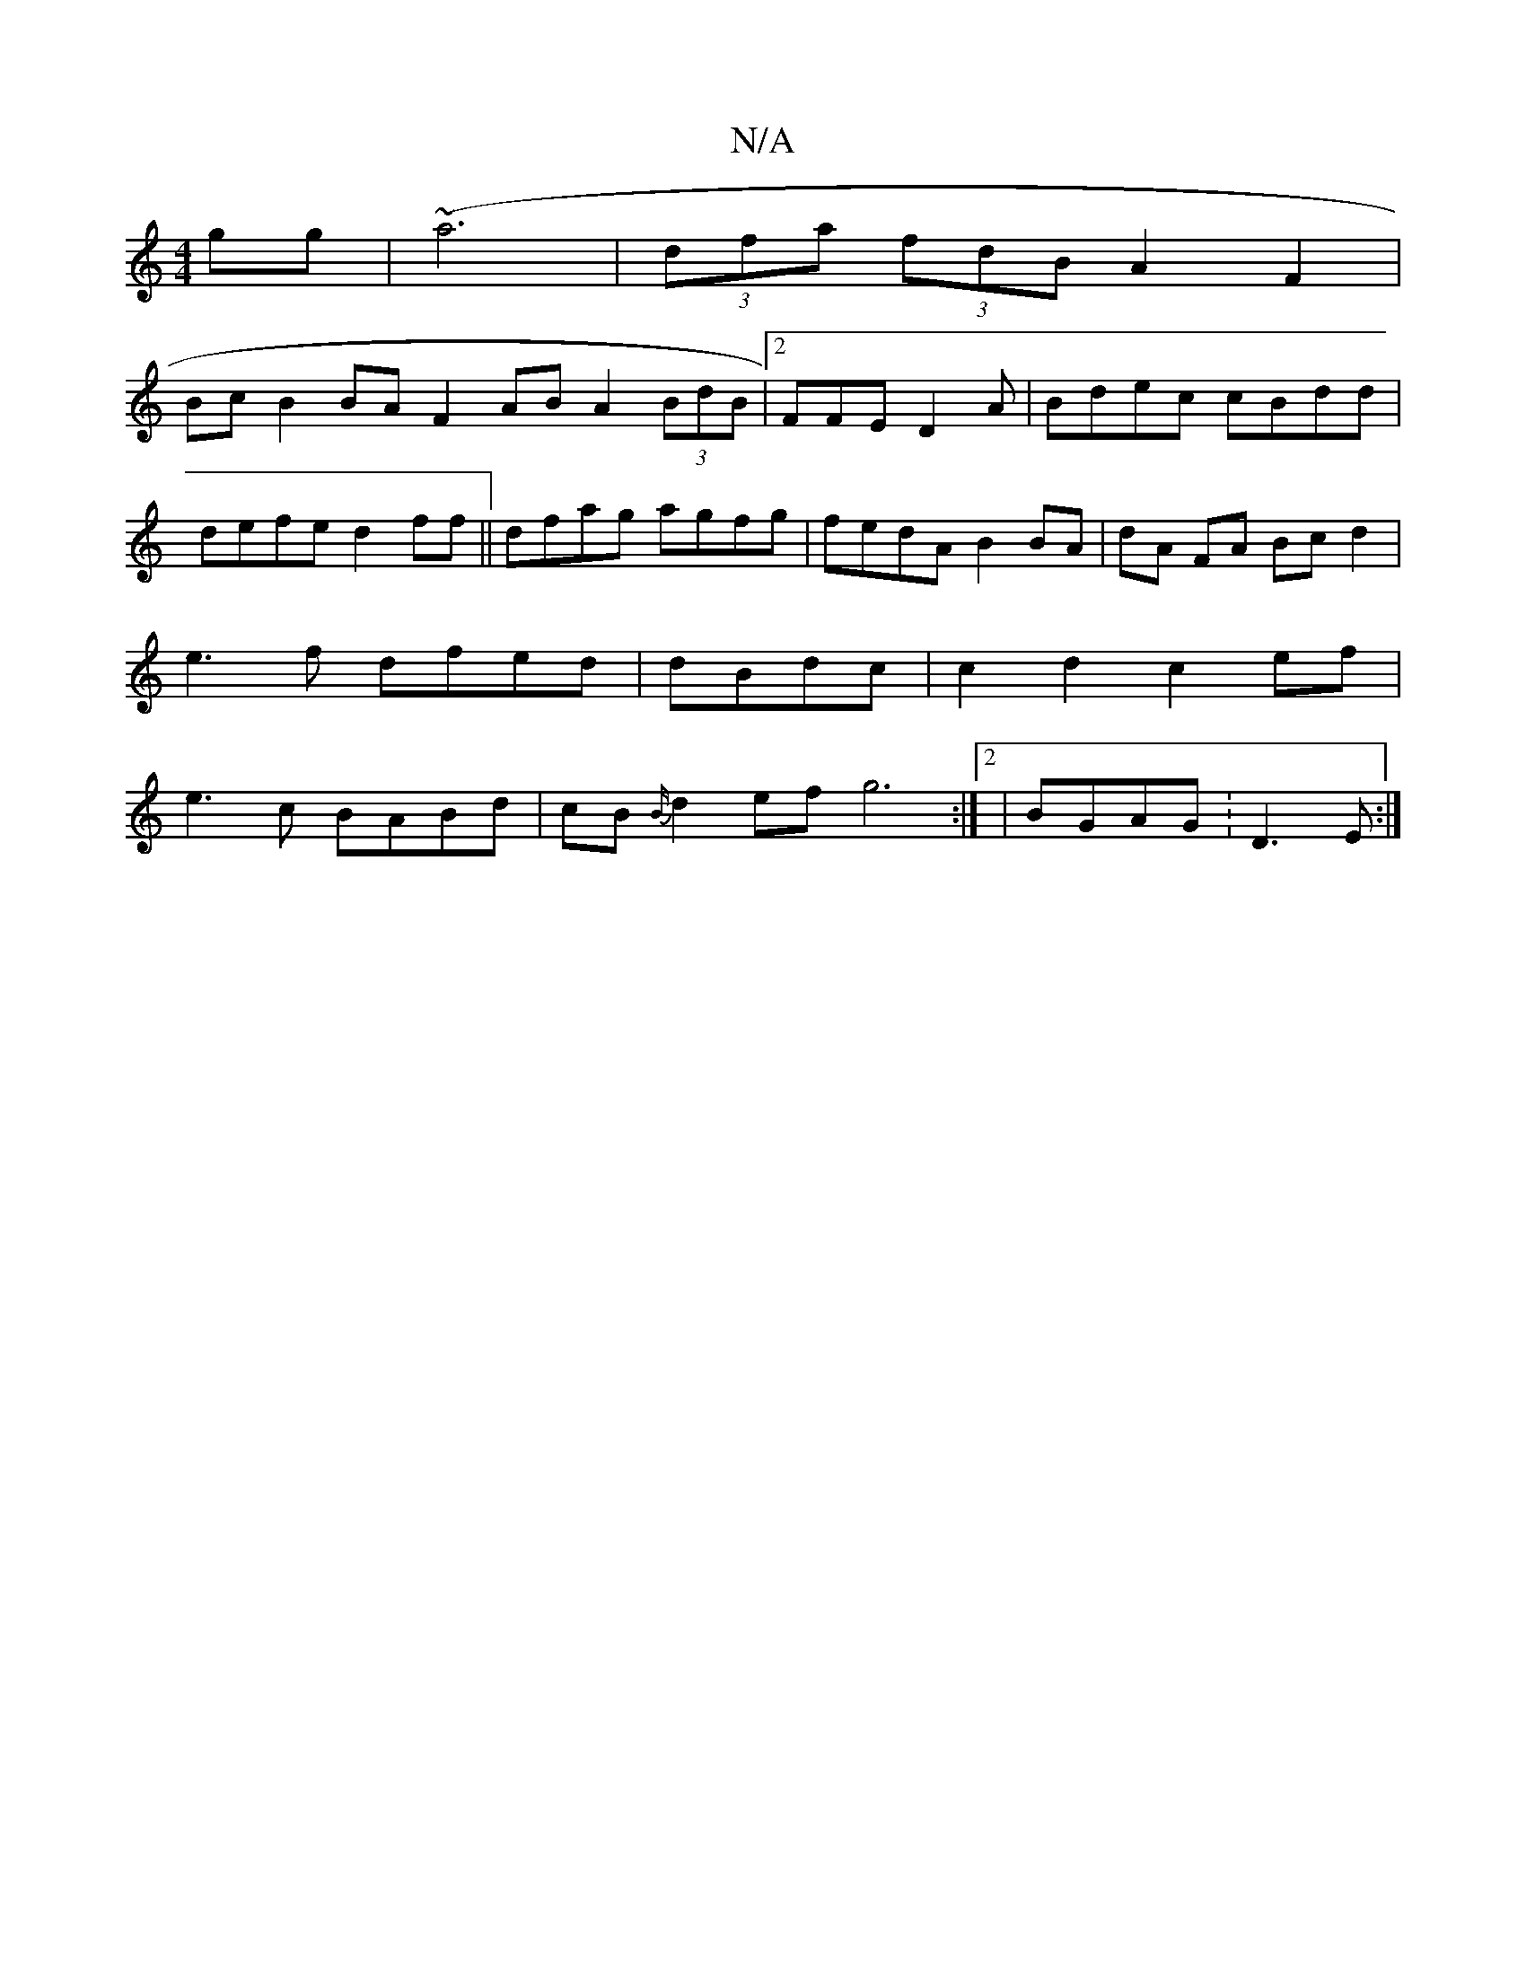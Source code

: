 X:1
T:N/A
M:4/4
R:N/A
K:Cmajor
gg |(~a6 | (3dfa (3fdB A2 F2|
Bc B2 BA F2 AB A2 (3BdB |2FFE D2A | Bdec cBdd | defe d2ff||dfag agfg|fedA B2BA | dA FA Bc d2 | e3f dfed| dBdc |c2d2 c2ef | e3 c BABd | cB{B/}d2 ef g6:|[2|BGAG :D3E :|

|: